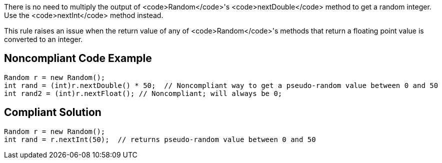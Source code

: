 There is no need to multiply the output of <code>Random</code>'s <code>nextDouble</code> method to get a random integer. Use the <code>nextInt</code> method instead.

This rule raises an issue when the return value of any of <code>Random</code>'s methods that return a floating point value is converted to an integer.


== Noncompliant Code Example

----
Random r = new Random();
int rand = (int)r.nextDouble() * 50;  // Noncompliant way to get a pseudo-random value between 0 and 50
int rand2 = (int)r.nextFloat(); // Noncompliant; will always be 0;
----


== Compliant Solution

----
Random r = new Random();
int rand = r.nextInt(50);  // returns pseudo-random value between 0 and 50
----

